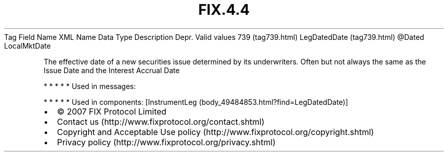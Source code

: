 .TH FIX.4.4 "" "" "Tag #739"
Tag
Field Name
XML Name
Data Type
Description
Depr.
Valid values
739 (tag739.html)
LegDatedDate (tag739.html)
\@Dated
LocalMktDate
.PP
The effective date of a new securities issue determined by its
underwriters. Often but not always the same as the Issue Date and
the Interest Accrual Date
.PP
   *   *   *   *   *
Used in messages:
.PP
   *   *   *   *   *
Used in components:
[InstrumentLeg (body_49484853.html?find=LegDatedDate)]

.PD 0
.P
.PD

.PP
.PP
.IP \[bu] 2
© 2007 FIX Protocol Limited
.IP \[bu] 2
Contact us (http://www.fixprotocol.org/contact.shtml)
.IP \[bu] 2
Copyright and Acceptable Use policy (http://www.fixprotocol.org/copyright.shtml)
.IP \[bu] 2
Privacy policy (http://www.fixprotocol.org/privacy.shtml)
